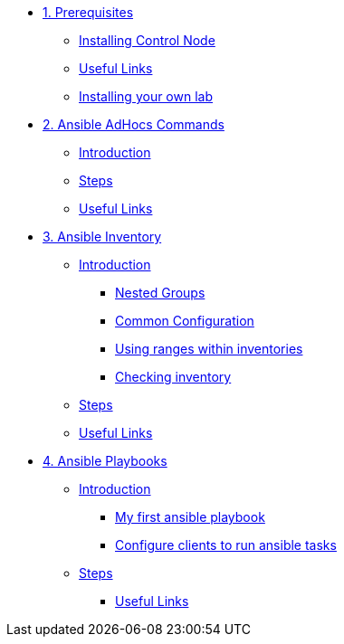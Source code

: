 * xref:01-prerequisites.adoc[1. Prerequisites]
** xref:01-prerequisites.adoc#installingcontrolnode[Installing Control Node]
** xref:01-prerequisites.adoc#usefullinks[Useful Links]
** xref:01-prerequisites.adoc#installingownlab[Installing your own lab]

* xref:02-ansible-adhoc-commands.adoc[2. Ansible AdHocs Commands]
** xref:02-ansible-adhoc-commands.adoc#introduction[Introduction]
** xref:02-ansible-adhoc-commands.adoc#steps[Steps]
** xref:02-ansible-adhoc-commands.adoc#usefullinks[Useful Links]

* xref:03-ansible-inventory.adoc[3. Ansible Inventory]
** xref:03-ansible-inventory.adoc#introduction[Introduction]
*** xref:03-ansible-inventory.adoc#inventorynestedgroups[Nested Groups]
*** xref:03-ansible-inventory.adoc#commonconfiguration[Common Configuration]
*** xref:03-ansible-inventory.adoc#usingranges[Using ranges within inventories]
*** xref:03-ansible-inventory.adoc#checkinginventory[Checking inventory]
** xref:03-ansible-inventory.adoc#steps[Steps]
** xref:03-ansible-inventory.adoc#usefullinks[Useful Links]

* xref:04-ansible-playbooks.adoc[4. Ansible Playbooks]
** xref:04-ansible-playbooks.adoc#introduction[Introduction]
*** xref:04-ansible-playbooks.adoc#firstansibleplaybook[My first ansible playbook]
*** xref:04-ansible-playbooks.adoc#configureclients[Configure clients to run ansible tasks]
** xref:04-ansible-playbooks.adoc#steps[Steps]
*** xref:04-ansible-playbooks.adoc#usefullinks[Useful Links]
